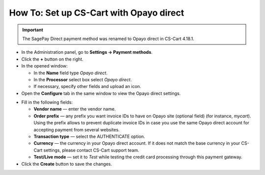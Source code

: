 ****************************************
How To: Set up CS-Cart with Opayo direct
****************************************

.. important::

    The SagePay Direct payment method was renamed to Opayo direct in CS-Cart 4.18.1. 


*   In the Administration panel, go to **Settings → Payment methods**.
*   Click the **+** button on the right.
*   In the opened window:

    *   In the **Name** field type *Opayo direct*.
    *   In the **Processor** select box select *Opayo direct*.
    *   If necessary, specify other fields and upload an icon.

*   Open the **Configure** tab in the same window to view the Opayo direct settings.

.. image:: img/opayo_direct.png
    :align: center
    :alt: Opayo

*   Fill in the following fields:

    *   **Vendor name** — enter the vendor name.
    *   **Order prefix** — any prefix you want invoice IDs to have on Opayo site (optional field) (for instance, *mycart*). Using the prefix allows to prevent duplicate invoice IDs in case you use the same Opayo direct account for accepting payment from several websites.
    *   **Transaction type** — select the AUTHENTICATE option.
    *   **Currency** — the currency in your Opayo direct account. If it does not match the base currency in your CS-Cart settings, please contact CS-Cart support team.
    *   **Test/Live mode** — set it to *Test* while testing the credit card processing through this payment gateway.

*   Click the **Create** button to save the changes.

